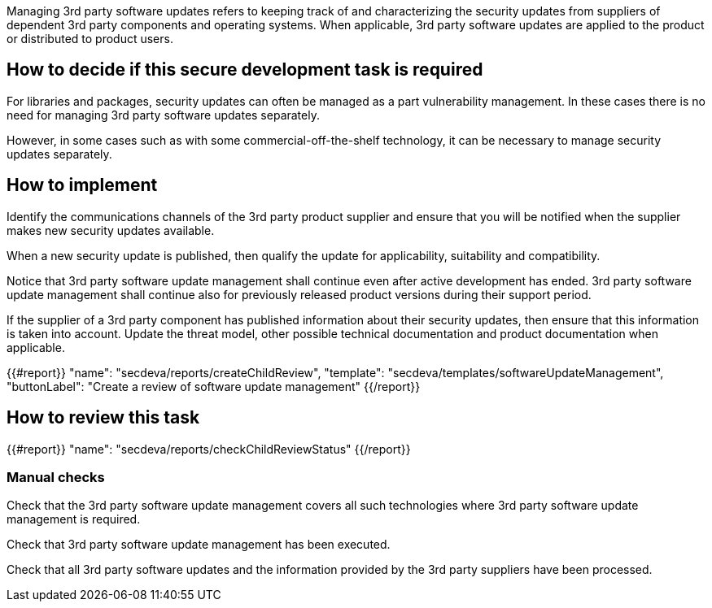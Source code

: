 Managing 3rd party software updates refers to keeping track of and characterizing the security updates from suppliers of dependent 3rd party components and operating systems. When applicable, 3rd party software updates are applied to the product or distributed to product users.

== How to decide if this secure development task is required

For libraries and packages, security updates can often be managed as a part vulnerability management. In these cases there is no need for managing 3rd party software updates separately.

However, in some cases such as with some commercial-off-the-shelf technology, it can be necessary to manage security updates separately.

== How to implement

Identify the communications channels of the 3rd party product supplier and ensure that you will be notified when the supplier makes new security updates available.

When a new security update is published, then qualify the update for applicability, suitability and compatibility.

Notice that 3rd party software update management shall continue even after active development has ended. 3rd party software update management shall continue also for previously released product versions during their support period.

If the supplier of a 3rd party component has published information about their security updates, then ensure that this information is taken into account. Update the threat model, other possible technical documentation and product documentation when applicable.

{{#report}}
  "name": "secdeva/reports/createChildReview",
  "template": "secdeva/templates/softwareUpdateManagement",
  "buttonLabel": "Create a review of software update management"
{{/report}}

== How to review this task

{{#report}}
  "name": "secdeva/reports/checkChildReviewStatus"
{{/report}}

=== Manual checks

Check that the 3rd party software update management covers all such technologies where 3rd party software update management is required.

Check that 3rd party software update management has been executed.

Check that all 3rd party software updates and the information provided by the 3rd party suppliers have been processed.
